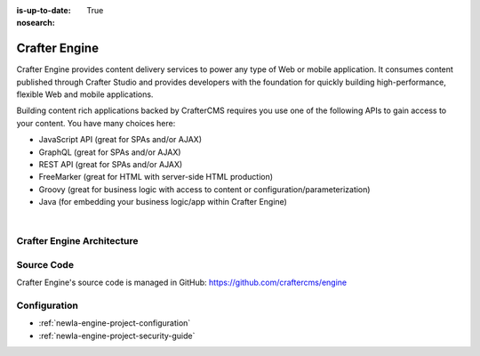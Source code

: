 :is-up-to-date: True
:nosearch:

.. index:: Projects; Crafter Engine

.. _newIa-crafter-engine:

==============
Crafter Engine
==============

Crafter Engine provides content delivery services to power any type of Web or mobile application. It consumes content published through Crafter Studio and provides developers with the foundation for quickly building high-performance, flexible Web and mobile applications.

Building content rich applications backed by CrafterCMS requires you use one of the following APIs to gain access to your content. You have many choices here:

* JavaScript API (great for SPAs and/or AJAX)
* GraphQL (great for SPAs and/or AJAX)
* REST API (great for SPAs and/or AJAX)
* FreeMarker (great for HTML with server-side HTML production)
* Groovy (great for business logic with access to content or configuration/parameterization)
* Java (for embedding your business logic/app within Crafter Engine)

|

  .. include:: /includes/scripts-templates-security.rst

---------------------------
Crafter Engine Architecture
---------------------------

.. figure:: /_static/images/architecture/crafter-engine.png
    :alt: Crafter Engine
    :width: 60 %
    :align: center

-----------
Source Code
-----------

Crafter Engine's source code is managed in GitHub: https://github.com/craftercms/engine

-------------
Configuration
-------------

* :ref:`newIa-engine-project-configuration`
* :ref:`newIa-engine-project-security-guide`
